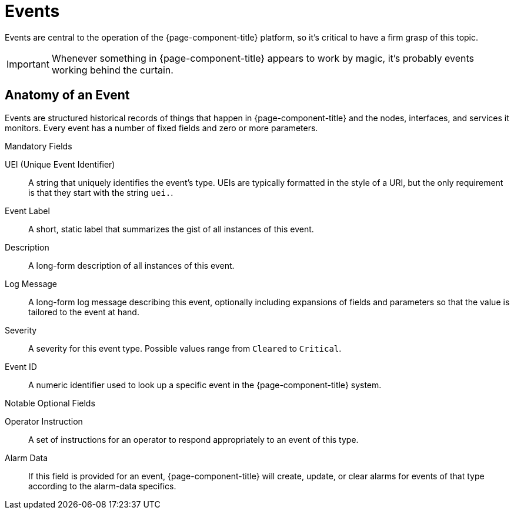 
[[events]]
= Events

Events are central to the operation of the {page-component-title} platform, so it's critical to have a firm grasp of this topic.

IMPORTANT: Whenever something in {page-component-title} appears to work by magic, it's probably events working behind the curtain.

[[ga-events-anatomy-of-an-event]]
== Anatomy of an Event

Events are structured historical records of things that happen in {page-component-title} and the nodes, interfaces, and services it monitors.
Every event has a number of fixed fields and zero or more parameters.

.Mandatory Fields
UEI (Unique Event Identifier)::
    A string that uniquely identifies the event's type.
    UEIs are typically formatted in the style of a URI, but the only requirement is that they start with the string `uei.`.
Event Label::
    A short, static label that summarizes the gist of all instances of this event.
Description::
    A long-form description of all instances of this event.
Log Message::
    A long-form log message describing this event, optionally including expansions of fields and parameters so that the value is tailored to the event at hand.
Severity::
    A severity for this event type.
    Possible values range from `Cleared` to `Critical`.
Event ID::
    A numeric identifier used to look up a specific event in the {page-component-title} system.

.Notable Optional Fields
Operator Instruction::
    A set of instructions for an operator to respond appropriately to an event of this type.
Alarm Data::
    If this field is provided for an event, {page-component-title} will create, update, or clear alarms for events of that type according to the alarm-data specifics.



